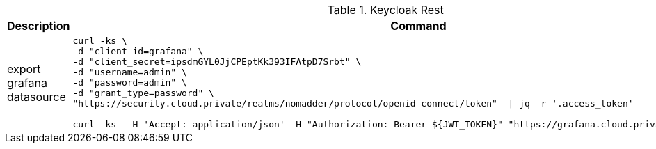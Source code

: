 .Keycloak Rest
|===
|Description |Command


|export grafana datasource
a|[source,shell]
----
curl -ks \
-d "client_id=grafana" \
-d "client_secret=ipsdmGYL0JjCPEptKk393IFAtpD7Srbt" \
-d "username=admin" \
-d "password=admin" \
-d "grant_type=password" \
"https://security.cloud.private/realms/nomadder/protocol/openid-connect/token"  \| jq -r '.access_token'

curl -ks  -H 'Accept: application/json' -H "Authorization: Bearer ${JWT_TOKEN}" "https://grafana.cloud.private/api/datasources"
----







